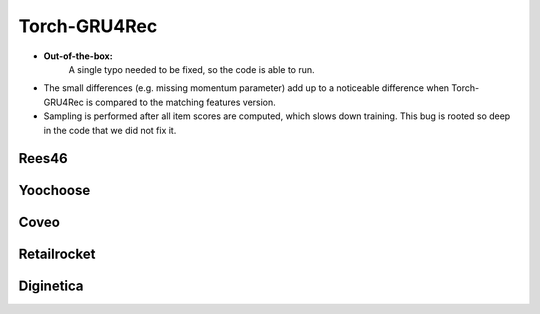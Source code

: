 Torch-GRU4Rec
==================================================================

* **Out-of-the-box:** 
   A single typo needed to be fixed, so the code is able to run.
* The small differences (e.g. missing momentum parameter) add up to a noticeable difference when Torch-GRU4Rec is compared to the matching features version.
* Sampling is performed after all item scores are computed, which slows down training. This bug is rooted so deep in the code that we did not fix it.

------------------------------------------------------------------
Rees46
------------------------------------------------------------------

.. tab-set::

   .. tab-item:: Metric
      :sync: key1

      .. tab-set::

         .. tab-item:: BPR-Max
            :sync: key_sub_1

            .. csv-table:: Metrics
               :class: striped_table
               :file: /data_sources/results/rees46_torch_gru4rec_metrics_bpr-max.csv
               :header-rows: 1

         .. tab-item:: Cross-Entropy
            :sync: key_sub_2

            .. csv-table:: Metrics
               :class: striped_table
               :file: /data_sources/results/rees46_torch_gru4rec_metrics_cross-entropy.csv
               :header-rows: 1

   .. tab-item:: Metric Diff
      :sync: key2

      .. tab-set::

         .. tab-item:: BPR-Max
            :sync: key_sub_1

            .. csv-table:: Metric difference compared to the "Best params" version with the corresponding loss
               :class: striped_table
               :file: /data_sources/results/rees46_torch_gru4rec_metrics_change_bpr-max.csv
               :header-rows: 1

         .. tab-item:: Cross-Entropy
            :sync: key_sub_2

            .. csv-table:: Metric difference compared to the "Best params" version with the corresponding loss
               :class: striped_table
               :file: /data_sources/results/rees46_torch_gru4rec_metrics_change_cross-entropy.csv
               :header-rows: 1

   .. tab-item:: Hyperparameters
      :sync: key3

      .. tab-set::

         .. tab-item:: BPR-Max
            :sync: key_sub_1

            .. csv-table:: Hyperparameters used in the experiment
               :class: striped_table
               :file: /data_sources/results/rees46_torch_gru4rec_hyperp_bpr-max.csv
               :header-rows: 1

         .. tab-item:: Cross-Entropy
            :sync: key_sub_2

            .. csv-table:: Hyperparameters used in the experiment
               :class: striped_table
               :file: /data_sources/results/rees46_torch_gru4rec_hyperp_cross-entropy.csv
               :header-rows: 1

   .. tab-item:: Runtimes
      :sync: key4

      .. tab-set::

         .. tab-item:: BPR-Max
            :sync: key_sub_1

            .. csv-table:: Runtime metrics
               :class: striped_table
               :file: /data_sources/results/rees46_torch_gru4rec_times_bpr-max.csv
               :header-rows: 1

         .. tab-item:: Cross-Entropy
            :sync: key_sub_2

            .. csv-table:: Runtime metrics
               :class: striped_table
               :file: /data_sources/results/rees46_torch_gru4rec_times_cross-entropy.csv
               :header-rows: 1
    
------------------------------------------------------------------
Yoochoose
------------------------------------------------------------------

.. tab-set::

   .. tab-item:: Metric
      :sync: key1

      .. tab-set::

         .. tab-item:: BPR-Max
            :sync: key_sub_1

            .. csv-table:: Metrics
               :class: striped_table
               :file: /data_sources/results/yoochoose_torch_gru4rec_metrics_bpr-max.csv
               :header-rows: 1

         .. tab-item:: Cross-Entropy
            :sync: key_sub_2

            .. csv-table:: Metrics
               :class: striped_table
               :file: /data_sources/results/yoochoose_torch_gru4rec_metrics_cross-entropy.csv
               :header-rows: 1

   .. tab-item:: Metric Diff
      :sync: key2

      .. tab-set::

         .. tab-item:: BPR-Max
            :sync: key_sub_1

            .. csv-table:: Metric difference compared to the "Best params" version with the corresponding loss
               :class: striped_table
               :file: /data_sources/results/yoochoose_torch_gru4rec_metrics_change_bpr-max.csv
               :header-rows: 1

         .. tab-item:: Cross-Entropy
            :sync: key_sub_2

            .. csv-table:: Metric difference compared to the "Best params" version with the corresponding loss
               :class: striped_table
               :file: /data_sources/results/yoochoose_torch_gru4rec_metrics_change_cross-entropy.csv
               :header-rows: 1

   .. tab-item:: Hyperparameters
      :sync: key3

      .. tab-set::

         .. tab-item:: BPR-Max
            :sync: key_sub_1

            .. csv-table:: Hyperparameters used in the experiment
               :class: striped_table
               :file: /data_sources/results/yoochoose_torch_gru4rec_hyperp_bpr-max.csv
               :header-rows: 1

         .. tab-item:: Cross-Entropy
            :sync: key_sub_2

            .. csv-table:: Hyperparameters used in the experiment
               :class: striped_table
               :file: /data_sources/results/yoochoose_torch_gru4rec_hyperp_cross-entropy.csv
               :header-rows: 1

   .. tab-item:: Runtimes
      :sync: key4

      .. tab-set::

         .. tab-item:: BPR-Max
            :sync: key_sub_1

            .. csv-table:: Runtime metrics
               :class: striped_table
               :file: /data_sources/results/yoochoose_torch_gru4rec_times_bpr-max.csv
               :header-rows: 1

         .. tab-item:: Cross-Entropy
            :sync: key_sub_2

            .. csv-table:: Runtime metrics
               :class: striped_table
               :file: /data_sources/results/yoochoose_torch_gru4rec_times_cross-entropy.csv
               :header-rows: 1

------------------------------------------------------------------
Coveo
------------------------------------------------------------------

.. tab-set::

   .. tab-item:: Metric
      :sync: key1

      .. tab-set::

         .. tab-item:: BPR-Max
            :sync: key_sub_1

            .. csv-table:: Metrics
               :class: striped_table
               :file: /data_sources/results/coveo_torch_gru4rec_metrics_bpr-max.csv
               :header-rows: 1

         .. tab-item:: Cross-Entropy
            :sync: key_sub_2

            .. csv-table:: Metrics
               :class: striped_table
               :file: /data_sources/results/coveo_torch_gru4rec_metrics_cross-entropy.csv
               :header-rows: 1

   .. tab-item:: Metric Diff
      :sync: key2

      .. tab-set::

         .. tab-item:: BPR-Max
            :sync: key_sub_1

            .. csv-table:: Metric difference compared to the "Best params" version with the corresponding loss
               :class: striped_table
               :file: /data_sources/results/coveo_torch_gru4rec_metrics_change_bpr-max.csv
               :header-rows: 1

         .. tab-item:: Cross-Entropy
            :sync: key_sub_2

            .. csv-table:: Metric difference compared to the "Best params" version with the corresponding loss
               :class: striped_table
               :file: /data_sources/results/coveo_torch_gru4rec_metrics_change_cross-entropy.csv
               :header-rows: 1

   .. tab-item:: Hyperparameters
      :sync: key3

      .. tab-set::

         .. tab-item:: BPR-Max
            :sync: key_sub_1

            .. csv-table:: Hyperparameters used in the experiment
               :class: striped_table
               :file: /data_sources/results/coveo_torch_gru4rec_hyperp_bpr-max.csv
               :header-rows: 1

         .. tab-item:: Cross-Entropy
            :sync: key_sub_2

            .. csv-table:: Hyperparameters used in the experiment
               :class: striped_table
               :file: /data_sources/results/coveo_torch_gru4rec_hyperp_cross-entropy.csv
               :header-rows: 1

   .. tab-item:: Runtimes
      :sync: key4

      .. tab-set::

         .. tab-item:: BPR-Max
            :sync: key_sub_1

            .. csv-table:: Runtime metrics
               :class: striped_table
               :file: /data_sources/results/coveo_torch_gru4rec_times_bpr-max.csv
               :header-rows: 1

         .. tab-item:: Cross-Entropy
            :sync: key_sub_2

            .. csv-table:: Runtime metrics
               :class: striped_table
               :file: /data_sources/results/coveo_torch_gru4rec_times_cross-entropy.csv
               :header-rows: 1

------------------------------------------------------------------
Retailrocket
------------------------------------------------------------------

.. tab-set::

   .. tab-item:: Metric
      :sync: key1

      .. tab-set::

         .. tab-item:: BPR-Max
            :sync: key_sub_1

            .. csv-table:: Metrics
               :class: striped_table
               :file: /data_sources/results/retailrocket_torch_gru4rec_metrics_bpr-max.csv
               :header-rows: 1

         .. tab-item:: Cross-Entropy
            :sync: key_sub_2

            .. csv-table:: Metrics
               :class: striped_table
               :file: /data_sources/results/retailrocket_torch_gru4rec_metrics_cross-entropy.csv
               :header-rows: 1

   .. tab-item:: Metric Diff
      :sync: key2

      .. tab-set::

         .. tab-item:: BPR-Max
            :sync: key_sub_1

            .. csv-table:: Metric difference compared to the "Best params" version with the corresponding loss
               :class: striped_table
               :file: /data_sources/results/retailrocket_torch_gru4rec_metrics_change_bpr-max.csv
               :header-rows: 1

         .. tab-item:: Cross-Entropy
            :sync: key_sub_2

            .. csv-table:: Metric difference compared to the "Best params" version with the corresponding loss
               :class: striped_table
               :file: /data_sources/results/retailrocket_torch_gru4rec_metrics_change_cross-entropy.csv
               :header-rows: 1

   .. tab-item:: Hyperparameters
      :sync: key3

      .. tab-set::

         .. tab-item:: BPR-Max
            :sync: key_sub_1

            .. csv-table:: Hyperparameters used in the experiment
               :class: striped_table
               :file: /data_sources/results/retailrocket_torch_gru4rec_hyperp_bpr-max.csv
               :header-rows: 1

         .. tab-item:: Cross-Entropy
            :sync: key_sub_2

            .. csv-table:: Hyperparameters used in the experiment
               :class: striped_table
               :file: /data_sources/results/retailrocket_torch_gru4rec_hyperp_cross-entropy.csv
               :header-rows: 1

   .. tab-item:: Runtimes
      :sync: key4

      .. tab-set::

         .. tab-item:: BPR-Max
            :sync: key_sub_1

            .. csv-table:: Runtime metrics
               :class: striped_table
               :file: /data_sources/results/retailrocket_torch_gru4rec_times_bpr-max.csv
               :header-rows: 1

         .. tab-item:: Cross-Entropy
            :sync: key_sub_2

            .. csv-table:: Runtime metrics
               :class: striped_table
               :file: /data_sources/results/retailrocket_torch_gru4rec_times_cross-entropy.csv
               :header-rows: 1

------------------------------------------------------------------
Diginetica
------------------------------------------------------------------

.. tab-set::

   .. tab-item:: Metric
      :sync: key1

      .. tab-set::

         .. tab-item:: BPR-Max
            :sync: key_sub_1

            .. csv-table:: Metrics
               :class: striped_table
               :file: /data_sources/results/diginetica_torch_gru4rec_metrics_bpr-max.csv
               :header-rows: 1

         .. tab-item:: Cross-Entropy
            :sync: key_sub_2

            .. csv-table:: Metrics
               :class: striped_table
               :file: /data_sources/results/diginetica_torch_gru4rec_metrics_cross-entropy.csv
               :header-rows: 1

   .. tab-item:: Metric Diff
      :sync: key2

      .. tab-set::

         .. tab-item:: BPR-Max
            :sync: key_sub_1

            .. csv-table:: Metric difference compared to the "Best params" version with the corresponding loss
               :class: striped_table
               :file: /data_sources/results/diginetica_torch_gru4rec_metrics_change_bpr-max.csv
               :header-rows: 1

         .. tab-item:: Cross-Entropy
            :sync: key_sub_2

            .. csv-table:: Metric difference compared to the "Best params" version with the corresponding loss
               :class: striped_table
               :file: /data_sources/results/diginetica_torch_gru4rec_metrics_change_cross-entropy.csv
               :header-rows: 1

   .. tab-item:: Hyperparameters
      :sync: key3

      .. tab-set::

         .. tab-item:: BPR-Max
            :sync: key_sub_1

            .. csv-table:: Hyperparameters used in the experiment
               :class: striped_table
               :file: /data_sources/results/diginetica_torch_gru4rec_hyperp_bpr-max.csv
               :header-rows: 1

         .. tab-item:: Cross-Entropy
            :sync: key_sub_2

            .. csv-table:: Hyperparameters used in the experiment
               :class: striped_table
               :file: /data_sources/results/diginetica_torch_gru4rec_hyperp_cross-entropy.csv
               :header-rows: 1

   .. tab-item:: Runtimes
      :sync: key4

      .. tab-set::

         .. tab-item:: BPR-Max
            :sync: key_sub_1

            .. csv-table:: Runtime metrics
               :class: striped_table
               :file: /data_sources/results/diginetica_torch_gru4rec_times_bpr-max.csv
               :header-rows: 1

         .. tab-item:: Cross-Entropy
            :sync: key_sub_2

            .. csv-table:: Runtime metrics
               :class: striped_table
               :file: /data_sources/results/diginetica_torch_gru4rec_times_cross-entropy.csv
               :header-rows: 1